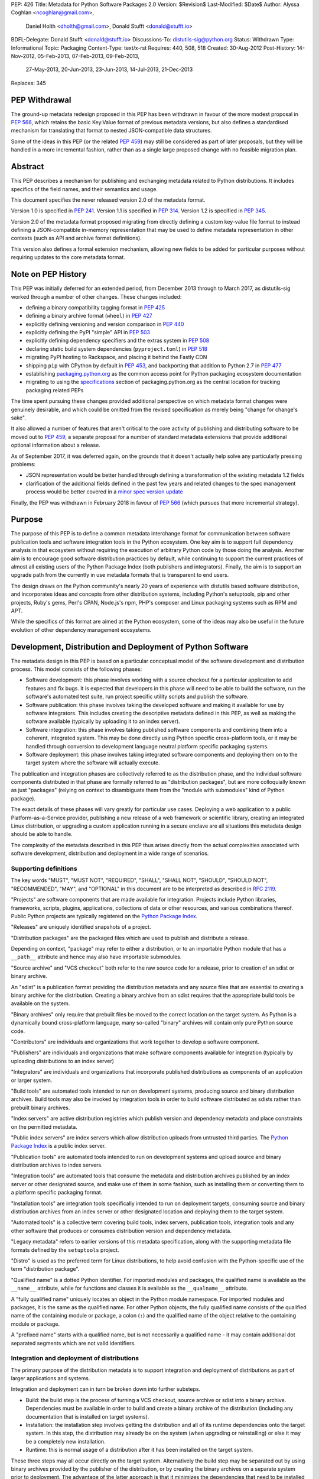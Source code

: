 PEP: 426
Title: Metadata for Python Software Packages 2.0
Version: $Revision$
Last-Modified: $Date$
Author: Alyssa Coghlan <ncoghlan@gmail.com>,
        Daniel Holth <dholth@gmail.com>,
        Donald Stufft <donald@stufft.io>
BDFL-Delegate: Donald Stufft <donald@stufft.io>
Discussions-To: distutils-sig@python.org
Status: Withdrawn
Type: Informational
Topic: Packaging
Content-Type: text/x-rst
Requires: 440, 508, 518
Created: 30-Aug-2012
Post-History: 14-Nov-2012, 05-Feb-2013, 07-Feb-2013, 09-Feb-2013,
              27-May-2013, 20-Jun-2013, 23-Jun-2013, 14-Jul-2013,
              21-Dec-2013
Replaces: 345


PEP Withdrawal
==============

The ground-up metadata redesign proposed in this PEP has been withdrawn in
favour of the more modest proposal in :pep:`566`, which retains the basic
Key:Value format of previous metadata versions, but also defines a standardised
mechanism for translating that format to nested JSON-compatible data structures.

Some of the ideas in this PEP (or the related :pep:`459`) may still be considered
as part of later proposals, but they will be handled in a more incremental
fashion, rather than as a single large proposed change with no feasible
migration plan.


Abstract
========

This PEP describes a mechanism for publishing and exchanging metadata
related to Python distributions. It includes specifics of the field names,
and their semantics and usage.

This document specifies the never released version 2.0 of the metadata format.

Version 1.0 is specified in :pep:`241`.
Version 1.1 is specified in :pep:`314`.
Version 1.2 is specified in :pep:`345`.

Version 2.0 of the metadata format proposed migrating from directly defining a
custom key-value file format to instead defining a JSON-compatible in-memory
representation that may be used to define metadata representation in other
contexts (such as API and archive format definitions).

This version also defines a formal extension mechanism, allowing new
fields to be added for particular purposes without requiring updates to
the core metadata format.


Note on PEP History
===================

This PEP was initially deferred for an extended period, from December 2013
through to March 2017, as distutils-sig worked through a number of other
changes. These changes included:

* defining a binary compatibility tagging format in :pep:`425`
* defining a binary archive format (``wheel``) in :pep:`427`
* explicitly defining versioning and version comparison in :pep:`440`
* explicitly defining the PyPI "simple" API in :pep:`503`
* explicitly defining dependency specifiers and the extras system in :pep:`508`
* declaring static build system dependencies (``pyproject.toml``) in :pep:`518`
* migrating PyPI hosting to Rackspace, and placing it behind the Fastly CDN
* shipping ``pip`` with CPython by default in :pep:`453`, and backporting that
  addition to Python 2.7 in :pep:`477`
* establishing `packaging.python.org`_ as the common access point for Python
  packaging ecosystem documentation
* migrating to using the `specifications`_ section of packaging.python.org
  as the central location for tracking packaging related PEPs

The time spent pursuing these changes provided additional perspective on which
metadata format changes were genuinely desirable, and which could be omitted
from the revised specification as merely being "change for change's sake".

It also allowed a number of features that aren't critical to the core activity
of publishing and distributing software to be moved out to :pep:`459`, a separate
proposal for a number of standard metadata extensions that provide additional
optional information about a release.

As of September 2017, it was deferred again, on the grounds that
it doesn't actually help solve any particularly pressing problems:

- JSON representation would be better handled through defining a
  transformation of the existing metadata 1.2 fields
- clarification of the additional fields defined in the past few
  years and related changes to the spec management process would
  be better covered in a `minor spec version update`_

.. _packaging.python.org: https://packaging.python.org/
.. _specifications: https://packaging.python.org/specifications/
.. _minor spec version update: https://mail.python.org/pipermail/distutils-sig/2017-September/031465.html

Finally, the PEP was withdrawn in February 2018 in favour of :pep:`566` (which
pursues that more incremental strategy).


Purpose
=======

The purpose of this PEP is to define a common metadata interchange format
for communication between software publication tools and software integration
tools in the Python ecosystem. One key aim is to support full dependency
analysis in that ecosystem without requiring the execution of arbitrary
Python code by those doing the analysis. Another aim is to encourage good
software distribution practices by default, while continuing to support the
current practices of almost all existing users of the Python Package Index
(both publishers and integrators). Finally, the aim is to support an upgrade
path from the currently in use metadata formats that is transparent to end
users.

The design draws on the Python community's nearly 20 years of experience with
distutils based software distribution, and incorporates ideas and concepts
from other distribution systems, including Python's setuptools, pip and
other projects, Ruby's gems, Perl's CPAN, Node.js's npm, PHP's composer
and Linux packaging systems such as RPM and APT.

While the specifics of this format are aimed at the Python ecosystem, some
of the ideas may also be useful in the future evolution of other dependency
management ecosystems.


Development, Distribution and Deployment of Python Software
===========================================================

The metadata design in this PEP is based on a particular conceptual model
of the software development and distribution process. This model consists of
the following phases:

* Software development: this phase involves working with a source checkout
  for a particular application to add features and fix bugs. It is
  expected that developers in this phase will need to be able to build the
  software, run the software's automated test suite, run project specific
  utility scripts and publish the software.

* Software publication: this phase involves taking the developed software
  and making it available for use by software integrators. This includes
  creating the descriptive metadata defined in this PEP, as well as making
  the software available (typically by uploading it to an index server).

* Software integration: this phase involves taking published software
  components and combining them into a coherent, integrated system. This
  may be done directly using Python specific cross-platform tools, or it may
  be handled through conversion to development language neutral platform
  specific packaging systems.

* Software deployment: this phase involves taking integrated software
  components and deploying them on to the target system where the software
  will actually execute.

The publication and integration phases are collectively referred to as
the distribution phase, and the individual software components distributed
in that phase are formally referred to as "distribution packages", but are more
colloquially known as just "packages" (relying on context to disambiguate them
from the "module with submodules" kind of Python package).

The exact details of these phases will vary greatly for particular use cases.
Deploying a web application to a public Platform-as-a-Service provider,
publishing a new release of a web framework or scientific library,
creating an integrated Linux distribution, or upgrading a custom application
running in a secure enclave are all situations this metadata design should
be able to handle.

The complexity of the metadata described in this PEP thus arises directly
from the actual complexities associated with software development,
distribution and deployment in a wide range of scenarios.


Supporting definitions
----------------------

The key words "MUST", "MUST NOT", "REQUIRED", "SHALL", "SHALL NOT",
"SHOULD", "SHOULD NOT", "RECOMMENDED",  "MAY", and "OPTIONAL" in this
document are to be interpreted as described in :rfc:`2119`.

"Projects" are software components that are made available for integration.
Projects include Python libraries, frameworks, scripts, plugins,
applications, collections of data or other resources, and various
combinations thereof. Public Python projects are typically registered on
the `Python Package Index`_.

"Releases" are uniquely identified snapshots of a project.

"Distribution packages" are the packaged files which are used to publish
and distribute a release.

Depending on context, "package" may refer to either a distribution, or
to an importable Python module that has a ``__path__`` attribute and hence
may also have importable submodules.

"Source archive" and "VCS checkout" both refer to the raw source code for
a release, prior to creation of an sdist or binary archive.

An "sdist" is a publication format providing the distribution metadata and
any source files that are essential to creating a binary archive for
the distribution. Creating a binary archive from an sdist requires that
the appropriate build tools be available on the system.

"Binary archives" only require that prebuilt files be moved to the correct
location on the target system. As Python is a dynamically bound
cross-platform language, many so-called "binary" archives will contain only
pure Python source code.

"Contributors" are individuals and organizations that work together to
develop a software component.

"Publishers" are individuals and organizations that make software components
available for integration (typically by uploading distributions to an
index server)

"Integrators" are individuals and organizations that incorporate published
distributions as components of an application or larger system.

"Build tools" are automated tools intended to run on development systems,
producing source and binary distribution archives. Build tools may also be
invoked by integration tools in order to build software distributed as
sdists rather than prebuilt binary archives.

"Index servers" are active distribution registries which publish version and
dependency metadata and place constraints on the permitted metadata.

"Public index servers" are index servers which allow distribution uploads
from untrusted third parties. The `Python Package Index`_ is a public index
server.

"Publication tools" are automated tools intended to run on development
systems and upload source and binary distribution archives to index servers.

"Integration tools" are automated tools that consume the metadata and
distribution archives published by an index server or other designated
source, and make use of them in some fashion, such as installing them or
converting them to a platform specific packaging format.

"Installation tools" are integration tools specifically intended to run on
deployment targets, consuming source and binary distribution archives from
an index server or other designated location and deploying them to the target
system.

"Automated tools" is a collective term covering build tools, index servers,
publication tools, integration tools and any other software that produces
or consumes distribution version and dependency metadata.

"Legacy metadata" refers to earlier versions of this metadata specification,
along with the supporting metadata file formats defined by the
``setuptools`` project.

"Distro" is used as the preferred term for Linux distributions, to help
avoid confusion with the Python-specific use of the term "distribution
package".

"Qualified name" is a dotted Python identifier. For imported modules and
packages, the qualified name is available as the ``__name__`` attribute,
while for functions and classes it is available as the ``__qualname__``
attribute.

A "fully qualified name" uniquely locates an object in the Python module
namespace. For imported modules and packages, it is the same as the
qualified name. For other Python objects, the fully qualified name consists
of the qualified name of the containing module or package, a colon (``:``)
and the qualified name of the object relative to the containing module or
package.

A "prefixed name" starts with a qualified name, but is not necessarily a
qualified name - it may contain additional dot separated segments which are
not valid identifiers.


Integration and deployment of distributions
-------------------------------------------

The primary purpose of the distribution metadata is to support integration
and deployment of distributions as part of larger applications and systems.

Integration and deployment can in turn be broken down into further substeps.

* Build: the build step is the process of turning a VCS checkout, source
  archive or sdist into a binary archive. Dependencies must be available
  in order to build and create a binary archive of the distribution
  (including any documentation that is installed on target systems).

* Installation: the installation step involves getting the distribution
  and all of its runtime dependencies onto the target system. In this
  step, the distribution may already be on the system (when upgrading or
  reinstalling) or else it may be a completely new installation.

* Runtime: this is normal usage of a distribution after it has been
  installed on the target system.

These three steps may all occur directly on the target system. Alternatively
the build step may be separated out by using binary archives provided by the
publisher of the distribution, or by creating the binary archives on a
separate system prior to deployment. The advantage of the latter approach
is that it minimizes the dependencies that need to be installed on
deployment targets (as the build dependencies will be needed only on the
build systems).

The published metadata for distribution packages SHOULD allow integrators, with
the aid of build and integration tools, to:

* obtain the original source code that was used to create a distribution
* identify and retrieve the dependencies (if any) required to use a
  distribution
* identify and retrieve the dependencies (if any) required to build a
  distribution from source
* identify and retrieve the dependencies (if any) required to run a
  distribution's test suite


Development and publication of distributions
--------------------------------------------

The secondary purpose of the distribution metadata is to support effective
collaboration amongst software contributors and publishers during the
development phase.

The published metadata for distributions SHOULD allow contributors
and publishers, with the aid of build and publication tools, to:

* perform all the same activities needed to effectively integrate and
  deploy the distribution
* identify and retrieve the additional dependencies needed to develop and
  publish the distribution
* specify the dependencies (if any) required to use the distribution
* specify the dependencies (if any) required to build the distribution
  from source
* specify the dependencies (if any) required to run the distribution's
  test suite
* specify the additional dependencies (if any) required to develop and
  publish the distribution



Metadata format
===============

The format defined in this PEP is an in-memory representation of Python
distribution metadata as a string-keyed dictionary. Permitted values for
individual entries are strings, lists of strings, and additional
nested string-keyed dictionaries.

Except where otherwise noted, dictionary keys in distribution metadata MUST
be valid Python identifiers in order to support attribute based metadata
access APIs.

The individual field descriptions show examples of the key name and value
as they would be serialised as part of a JSON mapping.

Unless otherwise indicated, the fields identified as core metadata are required.
Automated tools MUST NOT accept distributions with missing core metadata as
valid Python distributions.

All other fields are optional. Automated tools MUST operate correctly
if a distribution does not provide them, except for those operations
which specifically require the omitted fields.

Automated tools MUST NOT insert dummy data for missing fields. If a valid
value is not provided for a required field then the metadata and the
associated distribution MUST be rejected as invalid. If a valid value
is not provided for an optional field, that field MUST be omitted entirely.
Automated tools MAY automatically derive valid values from other
information sources (such as a version control system).

Automated tools, especially public index servers, MAY impose additional
length restrictions on metadata beyond those enumerated in this PEP. Such
limits SHOULD be imposed where necessary to protect the integrity of a
service, based on the available resources and the service provider's
judgment of reasonable metadata capacity requirements.


Metadata files
--------------

The information defined in this PEP is serialised to ``pysdist.json``
files for some use cases. These are files containing UTF-8 encoded JSON
metadata.

Each metadata file consists of a single serialised mapping, with fields as
described in this PEP. When serialising metadata, automated tools SHOULD
lexically sort any keys and list elements in order to simplify reviews
of any changes.

There are expected to be three standard locations for these metadata files:

* as a ``{distribution}-{version}.dist-info/pysdist.json`` file in an
  ``sdist`` source distribution archive
* as a ``{distribution}-{version}.dist-info/pysdist.json`` file in a ``wheel``
  binary distribution archive
* as a ``{distribution}-{version}.dist-info/pysdist.json`` file in a local
  Python installation database

This file is expected to be identical in all three locations - it is
generated when creating a source archive or binary archive from a source
tree, and then preserved unchanged on installation, or when building a
binary archive from a source archive.

.. note::

   These locations are to be confirmed, since they depend on the definition
   of sdist 2.0 and the revised installation database standard. There will
   also be a wheel 1.1 format update after this PEP is approved that
   mandates provision of 2.0+ metadata.

Note that these metadata files MAY be processed even if the version of the
containing location is too low to indicate that they are valid. Specifically,
unversioned ``sdist`` archives, unversioned installation database directories
and version 1.0 of the ``wheel`` specification may still provide
``pysdist.json`` files.

.. note::

   Until this specification is formally marked as Active, it is recommended
   that tools following the draft format use an alternative filename like
   ``metadata.json`` or ``pep426-20131213.json`` to avoid colliding with
   the eventually standardised files.

Other tools involved in Python distribution MAY also use this format.

Note that these metadata files are generated by build tools based on other
input formats (such as ``setup.py`` and ``pyproject.toml``) rather than being
used directly as a data input format. Generating the metadata as part of the
publication process also helps to deal with version specific fields (including
the source URL and the version field itself).

For backwards compatibility with older installation tools, metadata 2.0
files MAY be distributed alongside legacy metadata.

Index servers MAY allow distributions to be uploaded and installation tools
MAY allow distributions to be installed with only legacy metadata.

Automated tools MAY attempt to automatically translate legacy metadata to
the format described in this PEP. Advice for doing so effectively is given
in Appendix A.


Metadata validation
-------------------

A `jsonschema <https://pypi.org/project/jsonschema/>`__ description of
the distribution metadata is `available
<https://hg.python.org/peps/file/default/pep-0426/pydist-schema.json>`__.

This schema does NOT currently handle validation of some of the more complex
string fields (instead treating them as opaque strings).

Except where otherwise noted, all URL fields in the metadata MUST comply
with :rfc:`3986`.

.. note::

   The current version of the schema file covers the previous draft of the
   PEP, and has not yet been updated for the split into the essential
   dependency resolution metadata and multiple standard extensions, and nor
   has it been updated for the various other differences between the current
   draft and the earlier drafts.


Core metadata
=============

This section specifies the core metadata fields that are required for every
Python distribution.

Publication tools MUST ensure at least these fields are present when
publishing a distribution.

Index servers MUST ensure at least these fields are present in the metadata
when distributions are uploaded.

Installation tools MUST refuse to install distributions with one or more
of these fields missing by default, but MAY allow users to force such an
installation to occur.


Metadata version
----------------

Version of the file format; ``"2.0"`` is the only legal value.

Automated tools consuming metadata SHOULD warn if ``metadata_version`` is
greater than the highest version they support, and MUST fail if
``metadata_version`` has a greater major version than the highest
version they support (as described in :pep:`440`, the major version is the
value before the first dot).

For broader compatibility, build tools MAY choose to produce
distribution metadata using the lowest metadata version that includes
all of the needed fields.

Example::

    "metadata_version": "2.0"


Generator
---------

Name (and optional version) of the program that generated the file,
if any.  A manually produced file would omit this field.

Examples::

    "generator": "flit"
    "generator": "setuptools (34.3.1)"


Name
----

The name of the distribution, as defined in :pep:`508`.

As distribution names are used as part of URLs, filenames, command line
parameters and must also interoperate with other packaging systems, the
permitted characters are constrained to:

* ASCII letters (``[a-zA-Z]``)
* ASCII digits (``[0-9]``)
* underscores (``_``)
* hyphens (``-``)
* periods (``.``)

Distribution names MUST start and end with an ASCII letter or digit.

Automated tools MUST reject non-compliant names. A regular expression to
enforce these constraints (when run with ``re.IGNORECASE``) is::

    ^([A-Z0-9]|[A-Z0-9][A-Z0-9._-]*[A-Z0-9])$

All comparisons of distribution names MUST be case insensitive, and MUST
consider hyphens and underscores to be equivalent.

Index servers MAY consider "confusable" characters (as defined by the
Unicode Consortium in `TR39: Unicode Security Mechanisms <TR39_>`_) to be
equivalent.

Index servers that permit arbitrary distribution name registrations from
untrusted sources SHOULD consider confusable characters to be equivalent
when registering new distributions (and hence reject them as duplicates).

Integration tools MUST NOT silently accept a confusable alternate
spelling as matching a requested distribution name.

At time of writing, the characters in the ASCII subset designated as
confusables by the Unicode Consortium are:

* ``1`` (DIGIT ONE), ``l`` (LATIN SMALL LETTER L), and ``I`` (LATIN CAPITAL
  LETTER I)
* ``0`` (DIGIT ZERO), and ``O`` (LATIN CAPITAL LETTER O)


Example::

    "name": "ComfyChair"


Version
-------

The distribution's public or local version identifier, as defined in :pep:`440`.
Version identifiers are designed for consumption by automated tools and
support a variety of flexible version specification mechanisms (see :pep:`440`
for details).

Version identifiers MUST comply with the format defined in :pep:`440`.

Version identifiers MUST be unique within each project.

Index servers MAY place restrictions on the use of local version identifiers
as described in :pep:`440`.

Example::

    "version": "1.0a2"


Summary
-------

A short summary of what the distribution does.

This field SHOULD contain fewer than 512 characters and MUST contain fewer
than 2048.

This field SHOULD NOT contain any line breaks.

A more complete description SHOULD be included as a separate file in the
sdist for the distribution. Refer to the ``python-details`` extension in
:pep:`459` for more information.

Example::

    "summary": "A module that is more fiendish than soft cushions."


Source code metadata
====================

This section specifies fields that provide identifying details for the
source code used to produce this distribution.

All of these fields are optional. Automated tools MUST operate correctly if
a distribution does not provide them, including failing cleanly when an
operation depending on one of these fields is requested.


Source labels
-------------

Source labels are text strings with minimal defined semantics. They are
intended to allow the original source code to be unambiguously identified,
even if an integrator has applied additional local modifications to a
particular distribution.

To ensure source labels can be readily incorporated as part of file names
and URLs, and to avoid formatting inconsistencies in hexadecimal hash
representations they MUST be limited to the following set of permitted
characters:

* Lowercase ASCII letters (``[a-z]``)
* ASCII digits (``[0-9]``)
* underscores (``_``)
* hyphens (``-``)
* periods (``.``)
* plus signs (``+``)

Source labels MUST start and end with an ASCII letter or digit.

A regular expression to rnforce these constraints (when run with
``re.IGNORECASE``) is::

    ^([A-Z0-9]|[A-Z0-9][A-Z0-9._-+]*[A-Z0-9])$

A source label for a project MUST NOT match any defined version for that
project. This restriction ensures that there is no ambiguity between version
identifiers and source labels.

Examples::

    "source_label": "1.0.0-alpha.1"

    "source_label": "1.3.7+build.11.e0f985a"

    "source_label": "v1.8.1.301.ga0df26f"

    "source_label": "2013.02.17.dev123"


Source URL
----------

A string containing a full URL where the source for this specific version of
the distribution can be downloaded.

Source URLs MUST be unique within each project. This means that the URL
can't be something like ``"https://github.com/pypa/pip/archive/main.zip"``,
but instead must be ``"https://github.com/pypa/pip/archive/1.3.1.zip"``.

The source URL MUST reference either a source archive or a tag or specific
commit in an online version control system that permits creation of a
suitable VCS checkout. It is intended primarily for integrators that
wish to recreate the distribution from the original source form.

All source URL references SHOULD specify a secure transport mechanism
(such as ``https``) AND include an expected hash value in the URL for
verification purposes. If a source URL is specified without any hash
information, with hash information that the tool doesn't understand, or
with a selected hash algorithm that the tool considers too weak to trust,
automated tools SHOULD at least emit a warning and MAY refuse to rely on
the URL. If such a source URL also uses an insecure transport, automated
tools SHOULD NOT rely on the URL.

For source archive references, an expected hash value may be specified by
including a ``<hash-algorithm>=<expected-hash>`` entry as part of the URL
fragment.

As of 2017, it is RECOMMENDED that ``'sha256'`` hashes be used for source
URLs, as this hash is not yet known to be vulnerable to generation of
malicious collisions, while also being widely available on client systems.

For version control references, the ``VCS+protocol`` scheme SHOULD be
used to identify both the version control system and the secure transport,
and a version control system with hash based commit identifiers SHOULD be
used. Automated tools MAY omit warnings about missing hashes for version
control systems that do not provide hash based commit identifiers.

To handle version control systems that do not support including commit or
tag references directly in the URL, that information may be appended to the
end of the URL using the ``@<commit-hash>`` or the ``@<tag>#<commit-hash>``
notation.

.. note::

   This isn't *quite* the same as the existing VCS reference notation
   supported by pip. Firstly, the distribution name is a separate field rather
   than embedded as part of the URL. Secondly, the commit hash is included
   even when retrieving based on a tag, in order to meet the requirement
   above that *every* link should include a hash to make things harder to
   forge (creating a malicious repo with a particular tag is easy, creating
   one with a specific *hash*, less so).

Example::

    "source_url": "https://github.com/pypa/pip/archive/1.3.1.zip#sha256=2dc6b5a470a1bde68946f263f1af1515a2574a150a30d6ce02c6ff742fcc0db8
    "source_url": "git+https://github.com/pypa/pip.git@1.3.1#7921be1537eac1e97bc40179a57f0349c2aee67d"
    "source_url": "git+https://github.com/pypa/pip.git@7921be1537eac1e97bc40179a57f0349c2aee67d"


Semantic dependencies
=====================

Dependency metadata allows published projects to make use of functionality
provided by other published projects, without needing to bundle copies of
particular releases of those projects.

Semantic dependencies allow publishers to indicate not only which other
projects are needed, but also *why* they're needed. This additional
information allows integrators to install just the dependencies they need
for specific activities, making it easier to minimise installation
footprints in constrained environments (regardless of the reasons for
those constraints).

By default, dependency declarations are assumed to be for
"runtime dependencies": other releases that are needed to actually use the
published release.

There are also four different kinds of optional dependency that releases may
declare:

* ``test`` dependencies: other releases that are needed to run the
  automated test suite for this release, but are not needed just to
  use it (e.g. ``nose2`` or ``pytest``)
* ``build`` dependencies: other releases that are needed to build this
  a deployable binary version of this release from source
  (e.g. ``flit`` or ``setuptools``)
* ``doc`` dependencies: other releases that are needed to build the
  documentation for this distribution (e.g. the ``sphinx`` build tool)
* ``dev`` dependencies: other releases that are needed when working on this
  distribution, but do not fit into exactly one of the other optional
  dependency categories (e.g. ``pylint``, ``flake8``). ``dev`` dependencies
  are also effectively considered as combined ``test``, ``build``, and ``doc``
  dependencies, without needing to be listed three times

These optional categories are known as
`Extras <Extras (optional dependencies)_>`_. In addition to the four
standard categories, projects may also declare their own custom categories
in the `Extras`_ field.

There are also two standard extra categories that imply dependencies on
other extras:

* ``alldev``: implies the ``test``, ``build``, ``doc``, ``dev`` extras
* ``all``: if not otherwise defined, implies all declared extras

Dependency management is heavily dependent on the version identification
and specification scheme defined in :pep:`440` and the dependency specification,
extra, and environment marker schemes defined in :pep:`508`.

All of these fields are optional. Automated tools MUST operate correctly if
a distribution does not provide them, by assuming that a missing field
indicates "Not applicable for this distribution".


Mapping dependencies to development and distribution activities
---------------------------------------------------------------

The different categories of dependency are based on the various distribution
and development activities identified above, and govern which dependencies
should be installed for the specified activities:

* Required runtime dependencies:

  * unconditional dependencies

* Required build dependencies:

  * the ``build`` extra
  * the ``dev`` extra
  * If running the distribution's test suite as part of the build process,
    also install the unconditional dependencies and ``test`` extra

* Required development and publication dependencies:

  * unconditional dependencies
  * the ``test`` extra
  * the ``build`` extra
  * the ``doc`` extra
  * the ``dev`` extra

The notation described in `Extras (optional dependencies)`_ SHOULD be used
to determine exactly what gets installed for various operations.

Installation tools SHOULD report an error if dependencies cannot be
satisfied, MUST at least emit a warning, and MAY allow the user to force
the installation to proceed regardless.

See Appendix B for an overview of mapping these dependencies to an RPM
spec file.


Extras
------

A list of optional sets of dependencies that may be used to define
conditional dependencies in dependency fields. See
`Extras (optional dependencies)`_ for details.

The names of extras MUST abide by the same restrictions as those for
distribution names.

The following extra names are available by default and MUST NOT be
declared explicitly in this field:

* ``all``
* ``alldev``
* ``build``
* ``dev``
* ``doc``
* ``test``

Example::

    "extras": ["warmup", "tea"]


Dependencies
------------

A list of release requirements needed to actually run this release.

Public index servers MAY prohibit strict version matching clauses or direct
references in this field.

Example::

    "dependencies":
      {
        "requires": ["SciPy", "PasteDeploy", "zope.interface > 3.5.0"]
      },
      {
        "requires": ["pywin32 > 1.0"],
        "environment": "sys_platform == 'win32'"
      },
      {
        "requires": ["SoftCushions"],
        "extra": "warmup"
      }
    ]

While many dependencies will be needed to use a project release at all, others
are needed only on particular platforms or only when particular optional
features of the release are needed.

To handle this, release dependency specifiers are mappings with the following
subfields:

* ``requires``: a list of requirements needed to satisfy the dependency
* ``extra``: the name of a set of optional dependencies that are requested
  and installed together. See `Extras (optional dependencies)`_ for details
* ``environment``: an environment marker defining the environment that
  needs these dependencies. The syntax and capabilities of environment
  markers are defined in :pep:`508`

Individual entries in the ``requires`` lists are strings using the dependency
declaration format defined in :pep:`508`, with the exception that environment
markers MUST NOT be included in the individual dependency declarations, and
are instead supplied in the separate ``environment`` field.

``requires`` is the only required subfield. When it is the only subfield, the
dependencies are said to be *unconditional*. If ``extra`` or ``environment``
is specified, then the dependencies are *conditional*.

All three fields may be supplied, indicating that the dependencies are
needed only when the named extra is requested in a particular environment.

Automated tools MUST combine related dependency specifiers (those with
common values for ``extra`` and ``environment``) into a single specifier
listing multiple requirements when serialising metadata.

Despite this required normalisation, the same extra name or environment
marker MAY appear in multiple conditional dependencies. This may happen,
for example, if an extra itself only needs some of its dependencies in
specific environments. It is only the combination of extras and environment
markers that is required to be unique in a list of dependency specifiers.

Aside from the six standard extra categories, any extras referenced from a
dependency specifier MUST be named in the `Extras`_ field for this distribution.
This helps avoid typographical errors and also makes it straightforward to
identify the available extras without scanning the full set of dependencies.

To reuse an extra definition as part of another extra, project releases MAY
declare dependencies on themselves. To avoid infinite recursion in these cases,
automated tools MUST special case dependencies from a project back onto itself.


Metadata Extensions
===================

Extensions to the metadata MAY be present in a mapping under the
``extensions`` key.  The keys MUST be valid prefixed names, while
the values MUST themselves be nested mappings.

Two key names are reserved and MUST NOT be used by extensions, except as
described below:

* ``extension_version``
* ``installer_must_handle``

The following example shows the ``python.details`` and ``python.commands``
standard extensions from :pep:`459`::

    "extensions" : {
      "python.details": {
        "license": "GPL version 3, excluding DRM provisions",
        "keywords": [
          "comfy", "chair", "cushions", "too silly", "monty python"
        ],
        "classifiers": [
          "Development Status :: 4 - Beta",
          "Environment :: Console (Text Based)",
          "License :: OSI Approved :: GNU General Public License v3 (GPLv3)"
        ],
        "document_names": {
            "description": "README.rst",
            "license": "LICENSE.rst",
            "changelog": "NEWS"
        }
      },
      "python.commands": {
        "wrap_console": [{"chair": "chair:run_cli"}],
        "wrap_gui": [{"chair-gui": "chair:run_gui"}],
        "prebuilt": ["reduniforms"]
      },
    }

Extension names are defined by distributions that will then make use of
the additional published metadata in some way.

To reduce the chance of name conflicts, extension names SHOULD use a
prefix that corresponds to a module name in the distribution that defines
the meaning of the extension. This practice will also make it easier to
find authoritative documentation for metadata extensions.

Metadata extensions allow development tools to record information in the
metadata that may be useful during later phases of distribution, but is
not essential for dependency resolution or building the software.


Extension versioning
--------------------

Extensions MUST be versioned, using the ``extension_version`` key.
However, if this key is omitted, then the implied version is ``1.0``.

Automated tools consuming extension metadata SHOULD warn if
``extension_version`` is greater than the highest version they support,
and MUST fail if ``extension_version`` has a greater major version than
the highest version they support (as described in :pep:`440`, the major
version is the value before the first dot).

For broader compatibility, build tools MAY choose to produce
extension metadata using the lowest metadata version that includes
all of the needed fields.


Required extension handling
---------------------------

A project may consider correct handling of some extensions to be essential
to correct installation of the software. This is indicated by setting the
``installer_must_handle`` field to ``true``. Setting it to ``false`` or
omitting it altogether indicates that processing the extension when
installing the distribution is not considered mandatory by the developers.

Installation tools MUST fail if ``installer_must_handle`` is set to ``true``
for an extension and the tool does not have any ability to process that
particular extension (whether directly or through a tool-specific plugin
system).

If an installation tool encounters a required extension it doesn't
understand when attempting to install from a wheel archive, it MAY fall
back on attempting to install from source rather than failing entirely.


Extras (optional dependencies)
==============================

As defined in :pep:`508`, extras are additional dependencies that enable an
optional aspect of a project release, often corresponding to a ``try: import
optional_dependency ...`` block in the code. They are also used to indicate
semantic dependencies for activities other than normal runtime using (such as
testing, building, or working on the component).

To support the use of the release with or without the optional dependencies,
they are listed separately from the release's core runtime dependencies
and must be requested explicitly, either in the dependency specifications of
another project, or else when issuing a command to an installation tool.

Example of a distribution with optional dependencies::

    "name": "ComfyChair",
    "extras": ["warmup"]
    "dependencies": [
      {
        "requires": ["SoftCushions"],
        "extra": "warmup"
      },
      {
        "requires": ["cython"],
        "extra": "build"
      }
    ]

Other distributions require the additional dependencies by placing the
relevant extra names inside square brackets after the distribution name when
specifying the dependency. Multiple extras from a dependency can be requested
by placing to

If the standard ``all`` extra has no explicitly declared entries, then
integration tools SHOULD implicitly define it as a dependency on all of the
extras explicitly declared by the project.

If the standard ``alldev`` extra has no explicitly declared entries, then
integration tools SHOULD implicitly define it as a dependency on the standard
``test``, ``build``, ``doc``, and ``dev`` extras.

The full set of dependency requirements is then based on the unconditional
dependencies, along with those of any requested extras.

Dependency examples (showing just the ``requires`` subfield)::

    "requires": ["ComfyChair"]
        -> requires ``ComfyChair`` only

    "requires": ["ComfyChair[warmup]"]
        -> requires ``ComfyChair`` and ``SoftCushions``

    "requires": ["ComfyChair[all]"]
        -> requires ``ComfyChair`` and ``SoftCushions``, but will also
           pick up any new extras defined in later versions


Updating the metadata specification
===================================

The metadata specification may be updated with clarifications without
requiring a new PEP or a change to the metadata version.

Changing the meaning of existing fields or adding new features (other than
through the extension mechanism) requires a new metadata version defined in
a new PEP.


Appendix A: Conversion notes for legacy metadata
================================================

The reference implementations for converting from legacy metadata to
metadata 2.0 are:

* the `wheel project <https://bitbucket.org/dholth/wheel/overview>`__, which
  adds the ``bdist_wheel`` command to ``setuptools``
* the `Warehouse project <https://github.com/dstufft/warehouse>`__, which
  will eventually be migrated to the Python Packaging Authority as the next
  generation Python Package Index implementation
* the `distlib project <https://bitbucket.org/pypa/distlib/>`__ which is
  derived from the core packaging infrastructure created for the
  ``distutils2`` project

.. note::

   These tools have yet to be updated for the switch to standard extensions
   for several fields.

While it is expected that there may be some edge cases where manual
intervention is needed for clean conversion, the specification has been
designed to allow fully automated conversion of almost all projects on
PyPI.

Metadata conversion (especially on the part of the index server) is a
necessary step to allow installation and analysis tools to start
benefiting from the new metadata format, without having to wait for
developers to upgrade to newer build systems.


Appendix B: Mapping dependency declarations to an RPM SPEC file
===============================================================

As an example of mapping this PEP to Linux distro packages, assume an
example project without any extras defined is split into 2 RPMs
in a SPEC file: ``example`` and ``example-devel``.

The unconditional dependencies would be mapped to the Requires dependencies
for the "example" RPM (a mapping from environment markers relevant to Linux
to SPEC file conditions would also allow those to be handled correctly).

The ``build`` and ``dev`` extra dependencies would be mapped to the
BuildRequires dependencies for the "example" RPM. Depending on how the
``%check`` section in the RPM was defined, the ``test`` extra may also be
mapped to the BuildRequires declaration for the RPM.

All defined dependencies relevant to Linux in the ``dev``, ``test``, ``build``,
and ``doc`` extras would become Requires dependencies for the "example-devel"
RPM.

A documentation toolchain dependency like Sphinx would either go in the
``build`` extra (for example, if man pages were included in the
built distribution) or in the ``doc`` extra (for example, if the
documentation is published solely through Read the Docs or the
project website). This would be enough to allow an automated converter
to map it to an appropriate dependency in the spec file.

If the project did define any extras, those could be mapped to additional
virtual RPMs with appropriate BuildRequires and Requires entries based on
the details of the dependency specifications. Alternatively, they could
be mapped to other system package manager features (such as weak dependencies).

The metadata extension format should also provide a way for distribution
specific hints to be included in the upstream project metadata without needing
to manually duplicate any of the upstream metadata in a distribution specific
format.


Appendix C: Summary of differences from PEP 345
===============================================

* Metadata-Version is now 2.0, with semantics specified for handling
  version changes

* The increasingly complex ad hoc "Key: Value" format has been replaced by
  a more structured JSON compatible format that is easily represented as
  Python dictionaries, strings, lists.

* Most fields are now optional and filling in dummy data for omitted fields
  is explicitly disallowed

* Explicit permission for in-place clarifications without releasing a new
  version of the specification

* The PEP now attempts to provide more of an explanation of *why* the fields
  exist and how they are intended to be used, rather than being a simple
  description of the permitted contents

* Changed the version scheme to be based on :pep:`440` rather than :pep:`386`

* Added the source label mechanism as described in :pep:`440`

* Formally defined dependency declarations, extras, and environment markers
  in :pep:`508`

* Support for different kinds of dependencies through additional reserved
  extra names

* Updated obsolescence mechanism

* A well-defined metadata extension mechanism, and migration of any fields
  not needed for dependency resolution to standard extensions

* With all due respect to Charles Schulz and Peanuts, many of the examples
  have been updated to be more thematically appropriate for Python ;)

The rationale for major changes is given in the following sections.


Metadata-Version semantics
--------------------------

The semantics of major and minor version increments are now specified,
and follow the same model as the format version semantics specified for
the wheel format in :pep:`427`: minor version increments must behave
reasonably when processed by a tool that only understand earlier metadata
versions with the same major version, while major version increments
may include changes that are not compatible with existing tools.

The major version number of the specification has been incremented
accordingly, as interpreting :pep:`426` metadata obviously cannot be
interpreted in accordance with earlier metadata specifications.

Whenever the major version number of the specification is incremented, it
is expected that deployment will take some time, as either metadata
consuming tools must be updated before other tools can safely start
producing the new format, or else the sdist and wheel formats, along with
the installation database definition, will need to be updated to support
provision of multiple versions of the metadata in parallel.

Existing tools won't abide by this guideline until they're updated to
support the new metadata standard, so the new semantics will first take
effect for a hypothetical 2.x -> 3.0 transition. For the 1.x -> 2.x
transition, we will use the approach where tools continue to produce the
existing supplementary files (such as ``entry_points.txt``) in addition
to any equivalents specified using the new features of the standard
metadata format (including the formal extension mechanism).


Switching to a JSON compatible format
-------------------------------------

The old "Key:Value" format was becoming increasingly limiting, with various
complexities like parsers needing to know which fields were permitted to
occur more than once, which fields supported the environment marker
syntax (with an optional ``";"`` to separate the value from the marker) and
eventually even the option to embed arbitrary JSON inside particular
subfields.

The old serialisation format also wasn't amenable to easy conversion to
standard Python data structures for use in any new install hook APIs, or
in future extensions to the runtime importer APIs to allow them to provide
information for inclusion in the installation database.

Accordingly, we've taken the step of switching to a JSON-compatible metadata
format. This works better for APIs and is much easier for tools to parse and
generate correctly. Changing the name of the metadata file also makes it
easy to distribute 1.x and 2.x metadata in parallel, greatly simplifying
several aspects of the migration to the new metadata format.

The specific choice of ``pydist.json`` as the preferred file name relates
to the fact that the metadata described in these files applies to the
distribution as a whole, rather than to any particular build. Additional
metadata formats may be defined in the future to hold information that can
only be determined after building a binary distribution for a particular
target environment.


Changing the version scheme
---------------------------

See :pep:`440` for a detailed rationale for the various changes made to the
versioning scheme.


Source labels
-------------

The new source label support is intended to make it clearer that the
constraints on public version identifiers are there primarily to aid in
the creation of reliable automated dependency analysis tools. Projects
are free to use whatever versioning scheme they like internally, so long
as they are able to translate it to something the dependency analysis tools
will understand.

Source labels also make it straightforward to record specific details of a
version, like a hash or tag name that allows the release to be reconstructed
from the project version control system.


Support for optional dependencies for distributions
---------------------------------------------------

The new extras system allows distributions to declare optional
behaviour, and to use the dependency fields to indicate when
particular dependencies are needed only to support that behaviour. It is
derived from the equivalent system that is already in widespread use as
part of ``setuptools`` and allows that aspect of the legacy ``setuptools``
metadata to be accurately represented in the new metadata format.

The additions to the extras syntax relative to setuptools are defined to
make it easier to express the various possible combinations of dependencies,
in particular those associated with build systems (with optional support
for running the test suite) and development systems.


Support for different kinds of semantic dependencies
----------------------------------------------------

The separation of the five different kinds of dependency through the Extras
system allows a project to optionally indicate whether a dependency is needed
specifically to develop, build, test or use the distribution.

The advantage of having these distinctions supported in the upstream Python
specific metadata is that even if a project doesn't care about these
distinction themselves, they may be more amenable to patches from
downstream redistributors that separate the fields appropriately. Over time,
this should allow much greater control over where and when particular
dependencies end up being installed.


Support for metadata extensions
-------------------------------

The new extension effectively allows sections of the metadata
namespace to be delegated to other projects, while preserving a
standard overall format metadata format for easy of processing by
distribution tools that do not support a particular extension.

It also works well in combination with the new ``build`` extra
to allow a distribution to depend on tools which *do* know how to handle
the chosen extension, and the new extras mechanism in general, allowing
support for particular extensions to be provided as optional features.

Possible future uses for extensions include declaration of plugins for
other projects and hints for automatic conversion to Linux system
packages.

The ability to declare an extension as required is included primarily to
allow the definition of the metadata hooks extension to be deferred until
some time after the initial adoption of the metadata 2.0 specification. If
a release needs a ``postinstall`` hook to run in order to complete
the installation successfully, then earlier versions of tools should fall
back to installing from source rather than installing from a wheel file and
then failing to run the expected postinstall hook.



Appendix D: Deferred features
=============================

Several potentially useful features have been deliberately deferred in
order to better prioritise our efforts in migrating to the new metadata
standard. These all reflect information that may be nice to have in the
new metadata, but which can be readily added through metadata extensions or
in metadata 2.1 without breaking any use cases already supported by metadata
2.0.

Once the ``pypi``, ``setuptools``, ``pip``, ``wheel`` and ``distlib``
projects support creation and consumption of metadata 2.0, then we may
revisit the creation of metadata 2.1 with some or all of these additional
features.


Standard extensions
-------------------

Some of the information provided by the legacy metadata system has been
moved out to standard extensions defined in :pep:`459`.

This allows publication of the core dependency metadata in a more readily
consumable format to proceed even before the full details of those extensions
have been resolved.


Improved handling of project obsolescence, renames and mergers
--------------------------------------------------------------

Earlier drafts of this PEP included new ``Provides`` and ``Obsoleted-By``
fields for more robust automated notifications and tracking of project
obsolescence, renames and mergers.

This isn't an essential feature of a dependency management system, and has
been deferred indefinitely as a possible future metadata extension.


MIME type registration
----------------------

At some point after acceptance of the PEP, we may submit the
following MIME type registration request to IANA:

* ``application/vnd.python.pydist+json``

It's even possible we may be able to just register the ``vnd.python``
namespace under the banner of the PSF rather than having to register
the individual subformats.


String methods in environment markers
-------------------------------------

Supporting at least ".startswith" and ".endswith" string methods in
environment markers would allow some conditions to be written more
naturally. For example, ``"sys.platform.startswith('win')"`` is a
somewhat more intuitive way to mark Windows specific dependencies,
since ``"'win' in sys.platform"`` is incorrect thanks to ``cygwin``
and the  fact that 64-bit Windows still shows up as ``win32`` is more
than a little strange.


Appendix E: Rejected features
=============================

The following features have been explicitly considered and rejected as
introducing too much additional complexity for too small a gain in
expressiveness.


Separate lists for conditional and unconditional dependencies
-------------------------------------------------------------

Earlier versions of this PEP used separate lists for conditional and
unconditional dependencies. This turned out to be annoying to handle in
automated tools and removing it also made the PEP and metadata schema
substantially shorter, suggesting it was actually harder to explain as well.


Separate lists for semantic dependencies
----------------------------------------

Earlier versions of this PEP used separate fields rather than the extras
system for test, build, documentation, and development dependencies. This
turned out to be annoying to handle in automated tools and removing it also
made the PEP and metadata schema substantially shorter, suggesting it was
actually harder to explain as well.


Introducing friction for overly precise dependency declarations
---------------------------------------------------------------

Earlier versions of this PEP attempted to introduce friction into the
inappropriate use of overly strict dependency declarations in published
releases. Discussion on distutils-sig came to the conclusion that wasn't
a serious enough problem to tackle directly at the interoperability
specification layer, and if it does become a problem in the future,
it would be better tackled at the point where projects are uploaded to
the public Python Package Index.


Disallowing underscores in distribution names
---------------------------------------------

Debian doesn't actually permit underscores in names, but that seems
unduly restrictive for this spec given the common practice of using
valid Python identifiers as Python distribution names. A Debian side
policy of converting underscores to hyphens seems easy enough to
implement (and the requirement to consider hyphens and underscores as
equivalent ensures that doing so won't introduce any name conflicts).


Allowing the use of Unicode in distribution names
-------------------------------------------------

This PEP deliberately avoids following Python 3 down the path of arbitrary
Unicode identifiers, as the security implications of doing so are
substantially worse in the software distribution use case (it opens
up far more interesting attack vectors than mere code obfuscation).

In addition, the existing tools really only work properly if you restrict
names to ASCII and changing that would require a *lot* of work for all
the automated tools in the chain.

It may be reasonable to revisit this question at some point in the (distant)
future, but setting up a more reliable software distribution system is
challenging enough without adding more general Unicode identifier support
into the mix.


Depending on source labels
--------------------------

There is no mechanism to express a dependency on a source label - they
are included in the metadata for internal project reference only. Instead,
dependencies must be expressed in terms of either public versions or else
direct URL references.


Alternative dependencies
------------------------

An earlier draft of this PEP considered allowing lists in place of the
usual strings in dependency specifications to indicate that there are
multiple ways to satisfy a dependency.

If at least one of the individual dependencies was already available, then
the entire dependency would be considered satisfied, otherwise the first
entry would be added to the dependency set.

Alternative dependency specification example::

   ["Pillow", "PIL"]
   ["mysql", "psycopg2 >= 4", "sqlite3"]

However, neither of the given examples is particularly compelling,
since Pillow/PIL style forks aren't common, and the database driver use
case would arguably be better served by an SQL Alchemy defined "supported
database driver" metadata extension where a project depends on SQL Alchemy,
and then declares in the extension which database drivers are checked for
compatibility by the upstream project.


Compatible release comparisons in environment markers
-----------------------------------------------------

:pep:`440` defines a rich syntax for version comparisons that could
potentially be useful with ``python_version`` and ``python_full_version``
in environment markers. However, allowing the full syntax would mean
environment markers are no longer a Python subset, while allowing
only some of the comparisons would introduce yet another special case
to handle.

Given that environment markers are only used in cases where a higher level
"or" is implied by the metadata structure, it seems easier to require the
use of multiple comparisons against specific Python versions for the rare
cases where this would be useful.


Conditional provides
--------------------

Under the revised metadata design, conditional "provides" based on runtime
features or the environment would go in a separate "may_provide" field.
However, it isn't clear there's any use case for doing that, so the idea
is rejected unless someone can present a compelling use case (and even then
the idea won't be reconsidered until metadata 2.1 at the earliest).


References
==========

This document specifies version 2.0 of the metadata format.
Version 1.0 is specified in :pep:`241`.
Version 1.1 is specified in :pep:`314`.
Version 1.2 is specified in :pep:`345`.

The initial attempt at a standardised version scheme, along with the
justifications for needing such a standard can be found in :pep:`386`.

* `reStructuredText markup
  <https://docutils.sourceforge.io/>`__

.. _Python Package Index: https://pypi.org/

.. _TR39: https://www.unicode.org/reports/tr39/tr39-1.html#Confusable_Detection


Copyright
=========

This document has been placed in the public domain.
